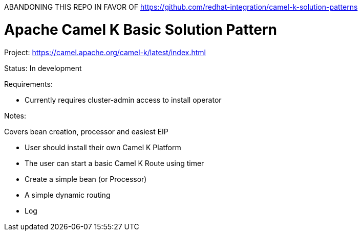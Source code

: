ABANDONING THIS REPO IN FAVOR OF https://github.com/redhat-integration/camel-k-solution-patterns

= Apache Camel K Basic Solution Pattern

Project: https://camel.apache.org/camel-k/latest/index.html

Status: In development

Requirements:

* Currently requires cluster-admin access to install operator


Notes:

Covers bean creation, processor and easiest EIP

* User should install their own Camel K Platform
* The user can start a basic Camel K Route using timer
* Create a simple bean (or Processor) 
* A simple dynamic routing 
* Log
